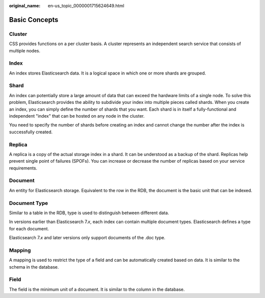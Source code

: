 :original_name: en-us_topic_0000001715624649.html

.. _en-us_topic_0000001715624649:

Basic Concepts
==============

Cluster
-------

CSS provides functions on a per cluster basis. A cluster represents an independent search service that consists of multiple nodes.

Index
-----

An index stores Elasticsearch data. It is a logical space in which one or more shards are grouped.

Shard
-----

An index can potentially store a large amount of data that can exceed the hardware limits of a single node. To solve this problem, Elasticsearch provides the ability to subdivide your index into multiple pieces called shards. When you create an index, you can simply define the number of shards that you want. Each shard is in itself a fully-functional and independent "index" that can be hosted on any node in the cluster.

You need to specify the number of shards before creating an index and cannot change the number after the index is successfully created.

Replica
-------

A replica is a copy of the actual storage index in a shard. It can be understood as a backup of the shard. Replicas help prevent single point of failures (SPOFs). You can increase or decrease the number of replicas based on your service requirements.

Document
--------

An entity for Elasticsearch storage. Equivalent to the row in the RDB, the document is the basic unit that can be indexed.

Document Type
-------------

Similar to a table in the RDB, type is used to distinguish between different data.

In versions earlier than Elasticsearch 7.\ *x*, each index can contain multiple document types. Elasticsearch defines a type for each document.

Elasticsearch 7.\ *x* and later versions only support documents of the .doc type.

Mapping
-------

A mapping is used to restrict the type of a field and can be automatically created based on data. It is similar to the schema in the database.

Field
-----

The field is the minimum unit of a document. It is similar to the column in the database.
